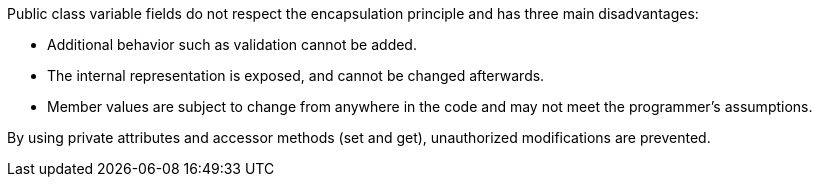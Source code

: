 Public class variable fields do not respect the encapsulation principle and has three main disadvantages:


* Additional behavior such as validation cannot be added.
* The internal representation is exposed, and cannot be changed afterwards.
* Member values are subject to change from anywhere in the code and may not meet the programmer's assumptions.

By using private attributes and accessor methods (set and get), unauthorized modifications are prevented.
